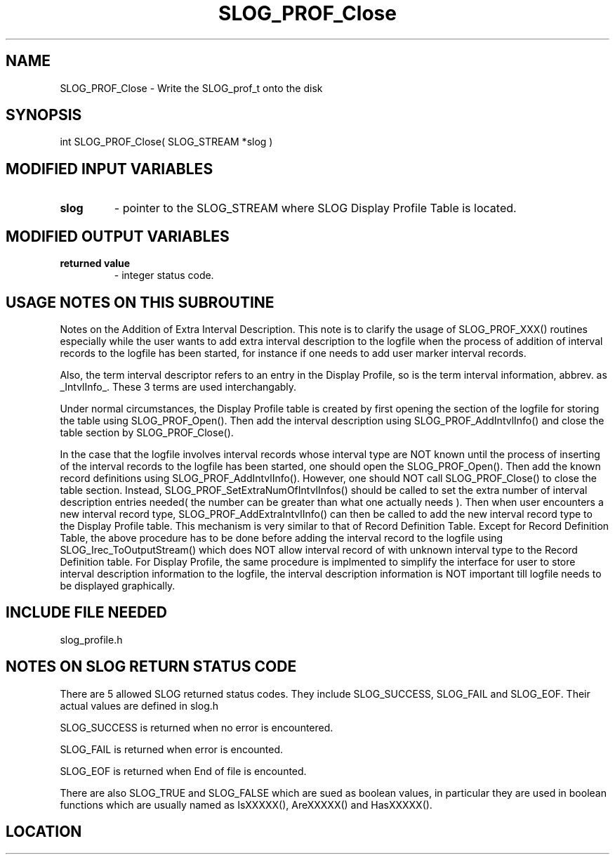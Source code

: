 .TH SLOG_PROF_Close 3 "8/7/1999" " " "SLOG_API"
.SH NAME
SLOG_PROF_Close \-  Write the SLOG_prof_t onto the disk 
.SH SYNOPSIS
.nf
int SLOG_PROF_Close( SLOG_STREAM  *slog )
.fi
.SH MODIFIED INPUT VARIABLES 
.PD 0
.TP
.B slog 
- pointer to the SLOG_STREAM where SLOG Display Profile Table is
located.
.PD 1

.SH MODIFIED OUTPUT VARIABLES 
.PD 0
.TP
.B returned value 
- integer status code.
.PD 1

.SH USAGE NOTES ON THIS SUBROUTINE 


Notes on the Addition of Extra Interval Description.
This note is to clarify the usage of SLOG_PROF_XXX() routines
especially while the user wants to add extra interval description
to the logfile when the process of addition of interval records
to the logfile has been started, for instance if one needs to
add user marker interval records.

Also, the term interval descriptor refers to an entry in
the Display Profile, so is the term interval information,
abbrev. as _IntvlInfo_.  These 3 terms are used interchangably.

Under normal circumstances, the Display Profile table is created
by first opening the section of the logfile for storing the table
using SLOG_PROF_Open().  Then add the interval description using
SLOG_PROF_AddIntvlInfo() and close the table section by
SLOG_PROF_Close().

In the case that the logfile involves interval records whose
interval type are NOT known until the process of inserting
of the interval records to the logfile has been started, one
should open the SLOG_PROF_Open().  Then add the known record
definitions using SLOG_PROF_AddIntvlInfo().  However, one should
NOT call SLOG_PROF_Close() to close the table section.  Instead,
SLOG_PROF_SetExtraNumOfIntvlInfos() should be called to set
the extra number of interval description entries needed( the
number can be greater than what one actually needs ).  Then
when user encounters a new interval record type,
SLOG_PROF_AddExtraIntvlInfo() can then be called to add the new
interval record type to the Display Profile table.  This
mechanism is very similar to that of Record Definition Table.
Except for Record Definition Table, the above procedure has to
be done before adding the interval record to the logfile using
SLOG_Irec_ToOutputStream() which does NOT allow interval
record of with unknown interval type to the Record Definition
table.  For Display Profile, the same procedure is implmented
to simplify the interface for user to store interval description
information to the logfile, the interval description information
is NOT important till logfile needs to be displayed graphically.

.br



.SH INCLUDE FILE NEEDED 
slog_profile.h


.SH NOTES ON SLOG RETURN STATUS CODE 
There are 5 allowed SLOG returned status codes.  They include
SLOG_SUCCESS, SLOG_FAIL and SLOG_EOF.  Their actual values
are defined in slog.h

SLOG_SUCCESS is returned when no error is encountered.

SLOG_FAIL is returned when error is encounted.

SLOG_EOF is returned when End of file is encounted.

There are also SLOG_TRUE and SLOG_FALSE which are sued as boolean
values, in particular they are used in boolean functions which
are usually named as IsXXXXX(), AreXXXXX() and HasXXXXX().
.br


.SH LOCATION
../src/slog_profile.c
